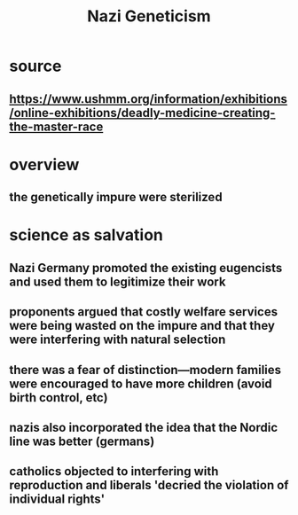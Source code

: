 #+TITLE: Nazi Geneticism
* source
** https://www.ushmm.org/information/exhibitions/online-exhibitions/deadly-medicine-creating-the-master-race
* overview
** the genetically impure were sterilized
* science as salvation
** Nazi Germany promoted the existing eugencists and used them to legitimize their work
** proponents argued that costly welfare services were being wasted on the impure and that they were interfering with natural selection
** there was a fear of distinction---modern families were encouraged to have more children (avoid birth control, etc)
** nazis also incorporated the idea that the Nordic line was better (germans)
** catholics objected to interfering with reproduction and liberals 'decried the violation of individual rights'
